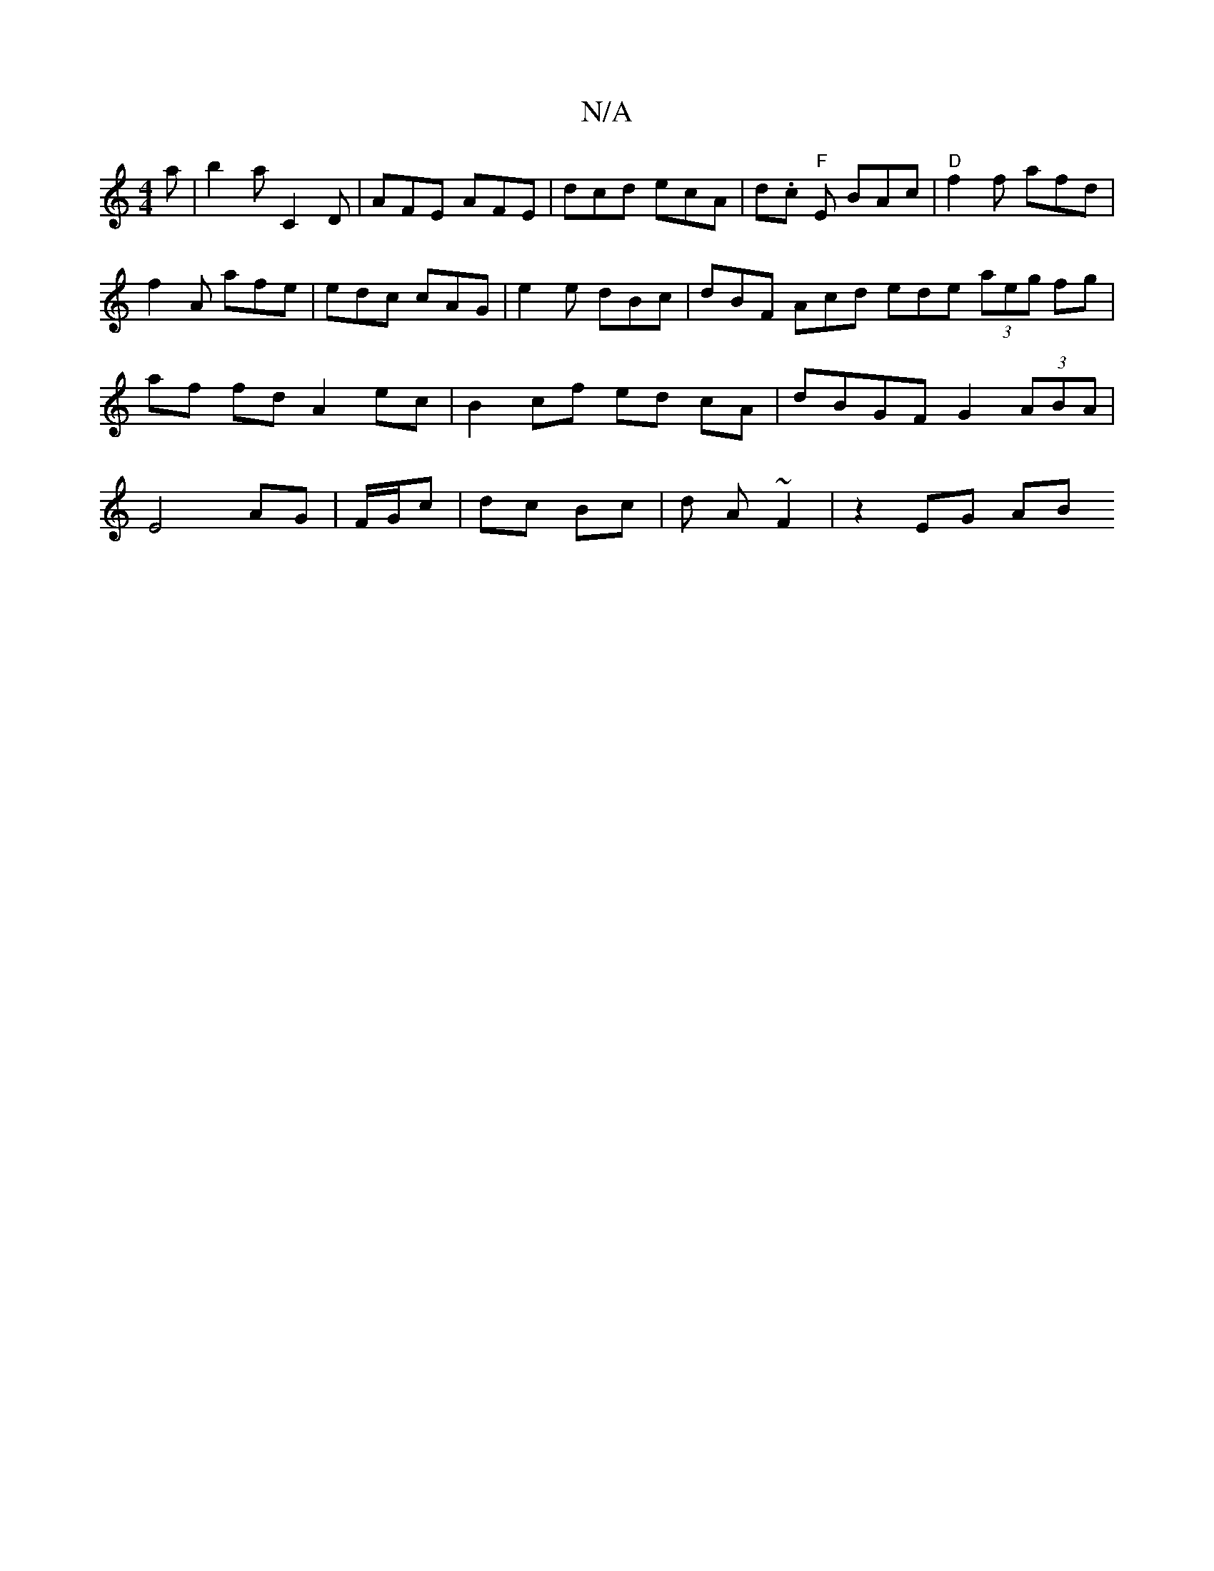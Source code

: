 X:1
T:N/A
M:4/4
R:N/A
K:Cmajor
a | b2a C2D | AFE AFE | dcd ecA | d.c"F" E BAc | "D" f2 f afd | f2 A afe | edc cAG |e2e dBc | dBF Acd ede (3aeg fg|af fd A2 ec | B2 cf ed cA | dBGF G2 (3ABA | E4 AG | F/G/c|dc Bc | d A ~F2 | z2 EG AB 